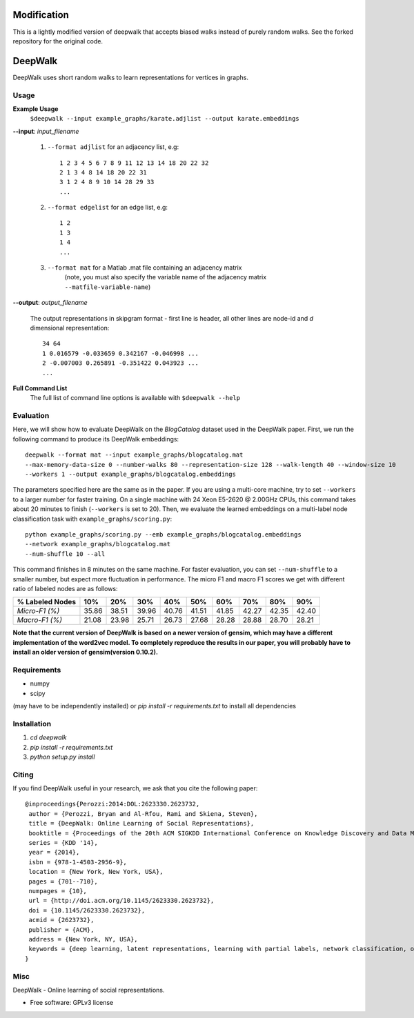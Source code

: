 ===============================
Modification
===============================

This is a lightly modified version of deepwalk that accepts biased walks instead of purely random walks. See the forked repository for the original code. 


===============================
DeepWalk
===============================

DeepWalk uses short random walks to learn representations for vertices in graphs.

Usage
-----

**Example Usage**
    ``$deepwalk --input example_graphs/karate.adjlist --output karate.embeddings``

**--input**:  *input_filename*

    1. ``--format adjlist`` for an adjacency list, e.g::

        1 2 3 4 5 6 7 8 9 11 12 13 14 18 20 22 32
        2 1 3 4 8 14 18 20 22 31
        3 1 2 4 8 9 10 14 28 29 33
        ...
    
    2. ``--format edgelist`` for an edge list, e.g::
    
        1 2
        1 3
        1 4
        ...
    
    3. ``--format mat`` for a Matlab .mat file containing an adjacency matrix
        (note, you must also specify the variable name of the adjacency matrix ``--matfile-variable-name``)

**--output**: *output_filename*

    The output representations in skipgram format - first line is header, all other lines are node-id and *d* dimensional representation::

        34 64
        1 0.016579 -0.033659 0.342167 -0.046998 ...
        2 -0.007003 0.265891 -0.351422 0.043923 ...
        ...

**Full Command List**
    The full list of command line options is available with ``$deepwalk --help``

Evaluation
----------
Here, we will show how to evaluate DeepWalk on the *BlogCatalog* dataset used in the DeepWalk paper.
First, we run the following command to produce its DeepWalk embeddings::

    deepwalk --format mat --input example_graphs/blogcatalog.mat
    --max-memory-data-size 0 --number-walks 80 --representation-size 128 --walk-length 40 --window-size 10
    --workers 1 --output example_graphs/blogcatalog.embeddings

The parameters specified here are the same as in the paper.
If you are using a multi-core machine, try to set ``--workers`` to a larger number for faster training.
On a single machine with 24 Xeon E5-2620 @ 2.00GHz CPUs, this command takes about 20 minutes to finish (``--workers`` is set to 20).
Then, we evaluate the learned embeddings on a multi-label node classification task with ``example_graphs/scoring.py``::

    python example_graphs/scoring.py --emb example_graphs/blogcatalog.embeddings
    --network example_graphs/blogcatalog.mat
    --num-shuffle 10 --all

This command finishes in 8 minutes on the same machine. For faster evaluation, you can set ``--num-shuffle`` to a smaller number, but expect more fluctuation in performance. The micro F1 and macro F1 scores we get with different ratio of labeled nodes are as follows:

+-----------------+-------+-------+-------+-------+-------+-------+-------+-------+-------+
| % Labeled Nodes | 10%   | 20%   | 30%   | 40%   | 50%   | 60%   | 70%   | 80%   | 90%   |
+=================+=======+=======+=======+=======+=======+=======+=======+=======+=======+
| *Micro-F1 (%)*  | 35.86 | 38.51 | 39.96 | 40.76 | 41.51 | 41.85 | 42.27 | 42.35 | 42.40 |
+-----------------+-------+-------+-------+-------+-------+-------+-------+-------+-------+
| *Macro-F1 (%)*  | 21.08 | 23.98 | 25.71 | 26.73 | 27.68 | 28.28 | 28.88 | 28.70 | 28.21 |
+-----------------+-------+-------+-------+-------+-------+-------+-------+-------+-------+

**Note that the current version of DeepWalk is based on a newer version of gensim, which may have a different implementation of the word2vec model. To completely reproduce the results in our paper, you will probably have to install an older version of gensim(version 0.10.2).**

Requirements
------------
* numpy
* scipy

(may have to be independently installed) 
or `pip install -r requirements.txt` to install all dependencies


Installation
------------
1. `cd deepwalk`
2. `pip install -r requirements.txt`
3. `python setup.py install`


Citing
------
If you find DeepWalk useful in your research, we ask that you cite the following paper::

    @inproceedings{Perozzi:2014:DOL:2623330.2623732,
     author = {Perozzi, Bryan and Al-Rfou, Rami and Skiena, Steven},
     title = {DeepWalk: Online Learning of Social Representations},
     booktitle = {Proceedings of the 20th ACM SIGKDD International Conference on Knowledge Discovery and Data Mining},
     series = {KDD '14},
     year = {2014},
     isbn = {978-1-4503-2956-9},
     location = {New York, New York, USA},
     pages = {701--710},
     numpages = {10},
     url = {http://doi.acm.org/10.1145/2623330.2623732},
     doi = {10.1145/2623330.2623732},
     acmid = {2623732},
     publisher = {ACM},
     address = {New York, NY, USA},
     keywords = {deep learning, latent representations, learning with partial labels, network classification, online learning, social networks},
    } 

Misc
----

DeepWalk - Online learning of social representations.

* Free software: GPLv3 license

.. image:: https://badge.fury.io/py/deepwalk.png
    :target: http://badge.fury.io/py/deepwalk

.. image:: https://travis-ci.org/phanein/deepwalk.png?branch=master
        :target: https://travis-ci.org/phanein/deepwalk

.. image:: https://pypip.in/d/deepwalk/badge.png
        :target: https://pypi.python.org/pypi/deepwalk
